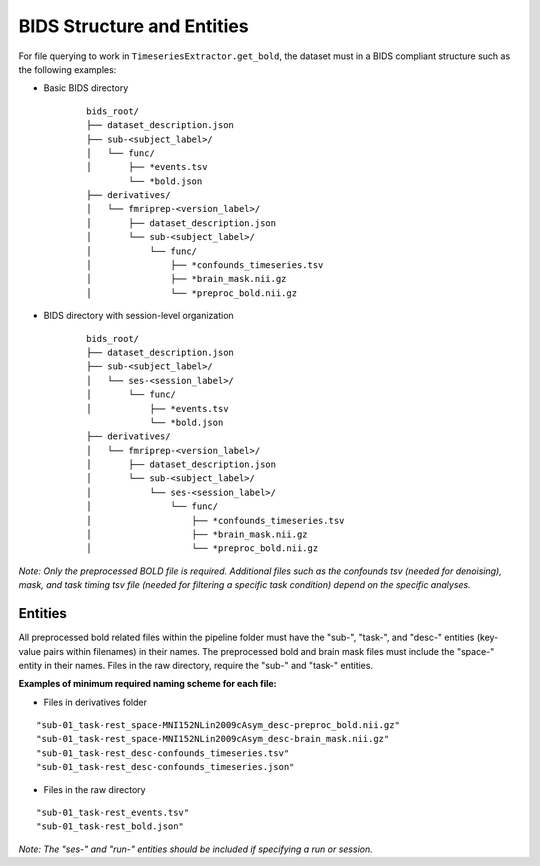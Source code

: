BIDS Structure and Entities
===========================
For file querying to work in ``TimeseriesExtractor.get_bold``, the dataset must in a BIDS compliant structure such
as the following examples:

- Basic BIDS directory
    ::

        bids_root/
        ├── dataset_description.json
        ├── sub-<subject_label>/
        │   └── func/
        │       ├── *events.tsv
                └── *bold.json
        ├── derivatives/
        │   └── fmriprep-<version_label>/
        │       ├── dataset_description.json
        │       └── sub-<subject_label>/
        │           └── func/
        │               ├── *confounds_timeseries.tsv
        │               ├── *brain_mask.nii.gz
        │               └── *preproc_bold.nii.gz


- BIDS directory with session-level organization
    ::

        bids_root/
        ├── dataset_description.json
        ├── sub-<subject_label>/
        │   └── ses-<session_label>/
        │       └── func/
        │           ├── *events.tsv
                    └── *bold.json
        ├── derivatives/
        │   └── fmriprep-<version_label>/
        │       ├── dataset_description.json
        │       └── sub-<subject_label>/
        │           └── ses-<session_label>/
        │               └── func/
        │                   ├── *confounds_timeseries.tsv
        │                   ├── *brain_mask.nii.gz
        │                   └── *preproc_bold.nii.gz


*Note: Only the preprocessed BOLD file is required. Additional files such as the confounds tsv (needed for denoising),
mask, and task timing tsv file (needed for filtering a specific task condition) depend on the specific analyses.*

Entities
--------
All preprocessed bold related files within the pipeline folder must have the "sub-", "task-", and "desc-" entities
(key-value pairs within filenames) in their names. The preprocessed bold and brain mask files must include the "space-"
entity in their names. Files in the raw directory, require the "sub-" and "task-" entities.

**Examples of minimum required naming scheme for each file:**

- Files in derivatives folder
::

    "sub-01_task-rest_space-MNI152NLin2009cAsym_desc-preproc_bold.nii.gz"
    "sub-01_task-rest_space-MNI152NLin2009cAsym_desc-brain_mask.nii.gz"
    "sub-01_task-rest_desc-confounds_timeseries.tsv"
    "sub-01_task-rest_desc-confounds_timeseries.json"

- Files in the raw directory
::

    "sub-01_task-rest_events.tsv"
    "sub-01_task-rest_bold.json"

*Note: The "ses-" and "run-" entities should be included if specifying a run or session.*
